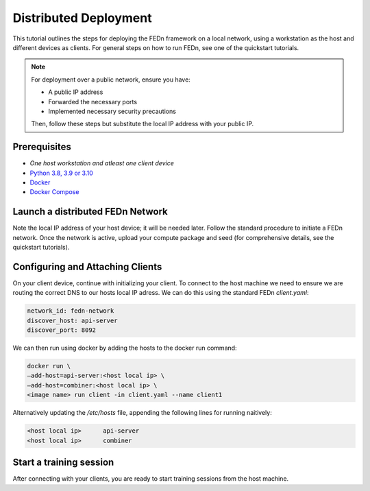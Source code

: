 Distributed Deployment
===================================

This tutorial outlines the steps for deploying the FEDn framework on a local network, using a workstation as 
the host and different devices as clients. For general steps on how to run FEDn, see one of the quickstart tutorials. 


.. note::
   For deployment over a public network, ensure you have:
   
   - A public IP address
   - Forwarded the necessary ports
   - Implemented necessary security precautions

   Then, follow these steps but substitute the local IP address with your public IP.
   
Prerequisites
-------------
-  `One host workstation and atleast one client device`
-  `Python 3.8, 3.9 or 3.10 <https://www.python.org/downloads>`__
-  `Docker <https://docs.docker.com/get-docker>`__
-  `Docker Compose <https://docs.docker.com/compose/install>`__

Launch a distributed FEDn Network 
-------------


Note the local IP address of your host device; it will be needed later. Follow the standard procedure 
to initiate a FEDn network. Once the network is active, upload your compute package and seed (for comprehensive details, 
see the quickstart tutorials).


Configuring and Attaching Clients
-------------

On your client device, continue with initializing your client. To connect to the host machine we need to ensure we are 
routing the correct DNS to our hosts local IP adress. We can do this using the standard FEDn `client.yaml`:

.. code-block::

   network_id: fedn-network
   discover_host: api-server
   discover_port: 8092


We can then run using docker by adding the hosts to the docker run command:

.. code-block::

   docker run \
   —add-host=api-server:<host local ip> \
   —add-host=combiner:<host local ip> \
   <image name> run client -in client.yaml --name client1


Alternatively updating the `/etc/hosts` file, appending the following lines for running naitively:

.. code-block::

   <host local ip>      api-server
   <host local ip>      combiner


Start a training session
-------------

After connecting with your clients, you are ready to start training sessions from the host machine.